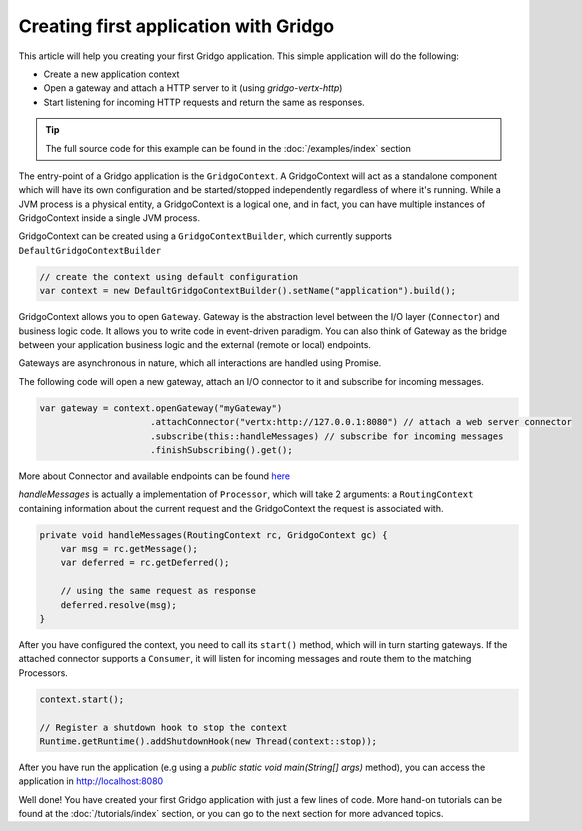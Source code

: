 Creating first application with Gridgo
======================================

This article will help you creating your first Gridgo application. This simple application will do the following:

- Create a new application context
- Open a gateway and attach a HTTP server to it (using `gridgo-vertx-http`)
- Start listening for incoming HTTP requests and return the same as responses.

.. tip:: The full source code for this example can be found in the :doc:`/examples/index` section

The entry-point of a Gridgo application is the ``GridgoContext``. A GridgoContext will act as a standalone component which will have its own configuration and be started/stopped independently regardless of where it's running. While a JVM process is a physical entity, a GridgoContext is a logical one, and in fact, you can have multiple instances of GridgoContext inside a single JVM process.

GridgoContext can be created using a ``GridgoContextBuilder``, which currently supports ``DefaultGridgoContextBuilder``

.. code-block:: java

    // create the context using default configuration
    var context = new DefaultGridgoContextBuilder().setName("application").build();

GridgoContext allows you to open ``Gateway``. Gateway is the abstraction level between the I/O layer (``Connector``) and business logic code. It allows you to write code in event-driven paradigm. You can also think of Gateway as the bridge between your application business logic and the external (remote or local) endpoints.

Gateways are asynchronous in nature, which all interactions are handled using Promise.

The following code will open a new gateway, attach an I/O connector to it and subscribe for incoming messages.

.. code-block:: java

    var gateway = context.openGateway("myGateway")
                         .attachConnector("vertx:http://127.0.0.1:8080") // attach a web server connector
                         .subscribe(this::handleMessages) // subscribe for incoming messages
                         .finishSubscribing().get();

More about Connector and available endpoints can be found `here <https://github.com/gridgo/gridgo-connector>`_

`handleMessages` is actually a implementation of ``Processor``, which will take 2 arguments: a ``RoutingContext`` containing information about the current request and the GridgoContext the request is associated with.

.. code-block:: java

    private void handleMessages(RoutingContext rc, GridgoContext gc) {
        var msg = rc.getMessage();
        var deferred = rc.getDeferred();
        
        // using the same request as response
        deferred.resolve(msg);
    }

After you have configured the context, you need to call its ``start()`` method, which will in turn starting gateways. If the attached connector supports a ``Consumer``, it will listen for incoming messages and route them to the matching Processors.

.. code-block:: java

    context.start();

    // Register a shutdown hook to stop the context
    Runtime.getRuntime().addShutdownHook(new Thread(context::stop));

After you have run the application (e.g using a `public static void main(String[] args)` method), you can access the application in `<http://localhost:8080>`_

Well done! You have created your first Gridgo application with just a few lines of code. More hand-on tutorials can be found at the :doc:`/tutorials/index` section, or you can go to the next section for more advanced topics.
